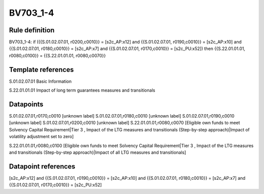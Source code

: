 =========
BV703_1-4
=========

Rule definition
---------------

BV703_1-4: if ({{S.01.02.07.01, r0200,c0010}} = [s2c_AP:x12] and {{S.01.02.07.01, r0190,c0010}} = [s2c_AP:x10] and {{S.01.02.07.01, r0180,c0010}} = [s2c_AP:x7] and {{S.01.02.07.01, r0170,c0010}} = [s2c_PU:x52]) then {{S.22.01.01.01, r0080,c0100}} = {{S.22.01.01.01, r0080,c0070}}


Template references
-------------------

S.01.02.07.01 Basic Information

S.22.01.01.01 Impact of long term guarantees measures and transitionals


Datapoints
----------

S.01.02.07.01,r0170,c0010 [unknown label]
S.01.02.07.01,r0180,c0010 [unknown label]
S.01.02.07.01,r0190,c0010 [unknown label]
S.01.02.07.01,r0200,c0010 [unknown label]
S.22.01.01.01,r0080,c0070 [Eligible own funds to meet Solvency Capital Requirement|Tier 3 , Impact of the LTG measures and transitionals (Step-by-step approach)|Impact of volatility adjustment set to zero]

S.22.01.01.01,r0080,c0100 [Eligible own funds to meet Solvency Capital Requirement|Tier 3 , Impact of the LTG measures and transitionals (Step-by-step approach)|Impact of all LTG measures and transitionals]



Datapoint references
--------------------

[s2c_AP:x12] and {{S.01.02.07.01, r0190,c0010}} = [s2c_AP:x10] and {{S.01.02.07.01, r0180,c0010}} = [s2c_AP:x7] and {{S.01.02.07.01, r0170,c0010}} = [s2c_PU:x52]